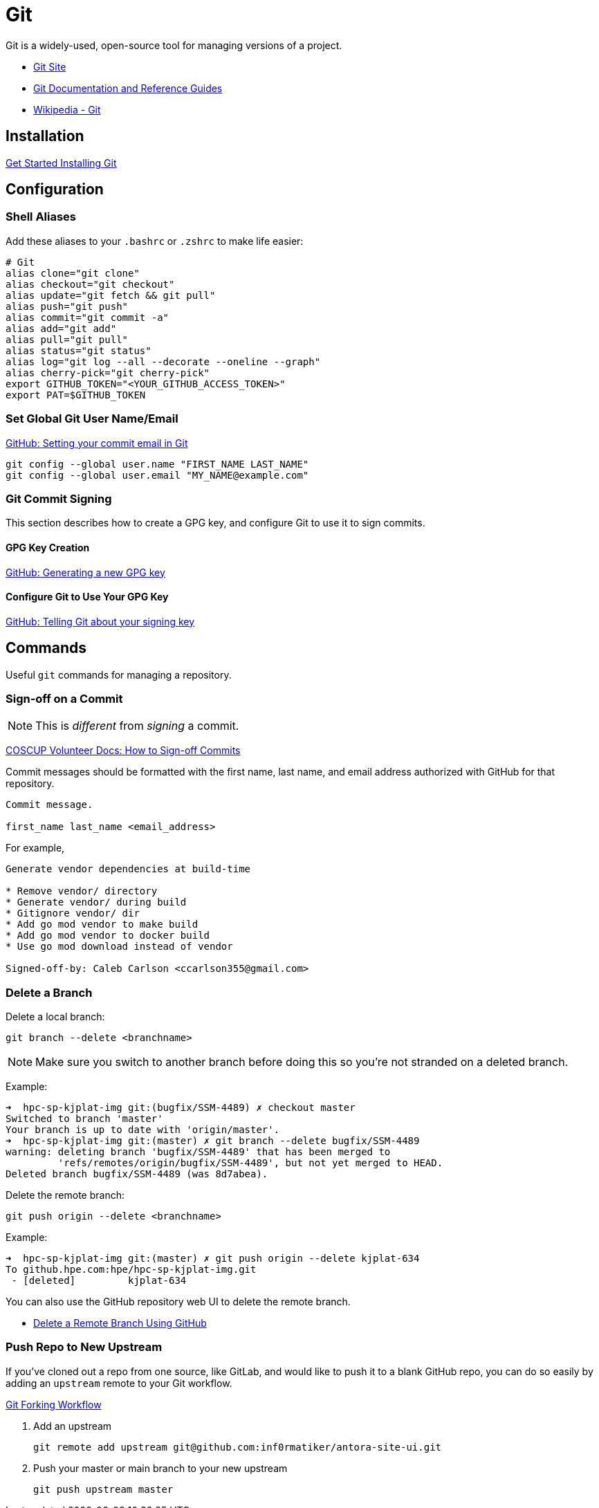 = Git

:toc: auto
:showtitle:

Git is a widely-used, open-source tool for managing versions of a project.

* https://git-scm.com/[Git Site]
* https://git-scm.com/doc[Git Documentation and Reference Guides]
* https://en.wikipedia.org/wiki/Git[Wikipedia - Git]

== Installation

https://git-scm.com/book/en/v2/Getting-Started-Installing-Git[Get Started Installing Git]

== Configuration

=== Shell Aliases

Add these aliases to your `.bashrc` or `.zshrc` to make life easier:

[,bash]
----
# Git
alias clone="git clone"
alias checkout="git checkout"
alias update="git fetch && git pull"
alias push="git push"
alias commit="git commit -a"
alias add="git add"
alias pull="git pull"
alias status="git status"
alias log="git log --all --decorate --oneline --graph"
alias cherry-pick="git cherry-pick"
export GITHUB_TOKEN="<YOUR_GITHUB_ACCESS_TOKEN>"
export PAT=$GITHUB_TOKEN
----

=== Set Global Git User Name/Email

https://docs.github.com/en/account-and-profile/setting-up-and-managing-your-personal-account-on-github/managing-email-preferences/setting-your-commit-email-address#setting-your-commit-email-address-in-git[GitHub: Setting your commit email in Git]

[,bash]
----
git config --global user.name "FIRST_NAME LAST_NAME"
git config --global user.email "MY_NAME@example.com"
----

=== Git Commit Signing

This section describes how to create a GPG key, and configure Git to use it to sign commits.

==== GPG Key Creation

https://docs.github.com/en/authentication/managing-commit-signature-verification/generating-a-new-gpg-key[GitHub: Generating a new GPG key]

==== Configure Git to Use Your GPG Key

https://docs.github.com/en/authentication/managing-commit-signature-verification/telling-git-about-your-signing-key[GitHub: Telling Git about your signing key]

== Commands

Useful `git` commands for managing a repository.

=== Sign-off on a Commit

NOTE: This is _different_ from _signing_ a commit.

https://volunteer.coscup.org/docs/en/dev/how-to-signoff/[COSCUP Volunteer Docs: How to Sign-off Commits]

Commit messages should be formatted with the first name, last name, and email address authorized with GitHub for that repository.

[,console]
----
Commit message.

first_name last_name <email_address>
----

For example,

----
Generate vendor dependencies at build-time

* Remove vendor/ directory
* Generate vendor/ during build
* Gitignore vendor/ dir
* Add go mod vendor to make build
* Add go mod vendor to docker build
* Use go mod download instead of vendor

Signed-off-by: Caleb Carlson <ccarlson355@gmail.com>
----

=== Delete a Branch

Delete a local branch:

[,bash]
----
git branch --delete <branchname>
----

NOTE: Make sure you switch to another branch before doing this so you're not stranded on a deleted branch.

Example:

[,console]
----
➜  hpc-sp-kjplat-img git:(bugfix/SSM-4489) ✗ checkout master                    
Switched to branch 'master'
Your branch is up to date with 'origin/master'.
➜  hpc-sp-kjplat-img git:(master) ✗ git branch --delete bugfix/SSM-4489
warning: deleting branch 'bugfix/SSM-4489' that has been merged to
         'refs/remotes/origin/bugfix/SSM-4489', but not yet merged to HEAD.
Deleted branch bugfix/SSM-4489 (was 8d7abea).
----

Delete the remote branch:

[,bash]
----
git push origin --delete <branchname>
----

Example:

[,console]
----
➜  hpc-sp-kjplat-img git:(master) ✗ git push origin --delete kjplat-634
To github.hpe.com:hpe/hpc-sp-kjplat-img.git
 - [deleted]         kjplat-634
----

You can also use the GitHub repository web UI to delete the remote branch.

* xref:docs-site:learning:version-control/github/github.adoc#delete_a_branch[Delete a Remote Branch Using GitHub]

=== Push Repo to New Upstream

If you've cloned out a repo from one source, like GitLab, and would like to push it to a blank GitHub repo,
you can do so easily by adding an `upstream` remote to your Git workflow.

https://docs.gitlab.com/ee/user/project/repository/forking_workflow.html[Git Forking Workflow]

1. Add an upstream
+
[,bash]
----
git remote add upstream git@github.com:inf0rmatiker/antora-site-ui.git
----
2. Push your master or main branch to your new upstream
+
[,bash]
----
git push upstream master
----

